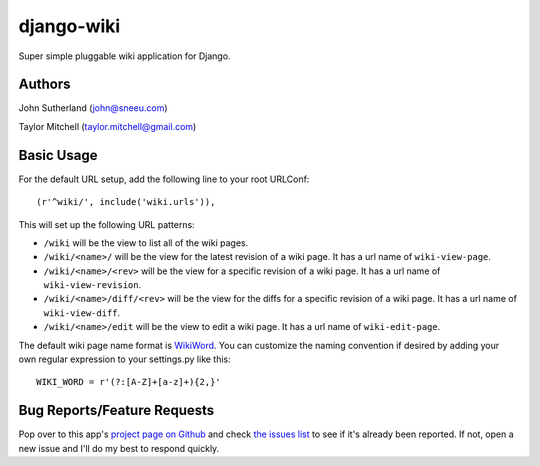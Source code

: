 django-wiki
===========

Super simple pluggable wiki application for Django.

Authors
-------
John Sutherland (john@sneeu.com)

Taylor Mitchell (taylor.mitchell@gmail.com)

Basic Usage
-----------

For the default URL setup, add the following line to your root
URLConf::

   (r'^wiki/', include('wiki.urls')),

This will set up the following URL patterns:

* ``/wiki`` will be the view to list all of the wiki pages.

* ``/wiki/<name>/`` will be the view for the latest revision of
  a wiki page.  It has a url name of ``wiki-view-page``.

* ``/wiki/<name>/<rev>`` will be the view for a specific revision
  of a wiki page.  It has a url name of ``wiki-view-revision``.

* ``/wiki/<name>/diff/<rev>`` will be the view for the diffs for
  a specific revision of a wiki page.  It has a url name of ``wiki-view-diff``.

* ``/wiki/<name>/edit`` will be the view to edit a wiki page.  It has a
  url name of ``wiki-edit-page``.

The default wiki page name format is `WikiWord`_.  You can customize the naming
convention if desired by adding your own regular expression to your settings.py
like this::

    WIKI_WORD = r'(?:[A-Z]+[a-z]+){2,}'

Bug Reports/Feature Requests
----------------------------

Pop over to this app's `project page on Github`_ and
check `the issues list`_ to see if it's already been reported. If not,
open a new issue and I'll do my best to respond quickly.

.. _WikiWord: http://twiki.org/cgi-bin/view/TWiki/WikiWord
.. _project page on Github: http://github.com/tmitchell/django-wiki
.. _the issues list: http://github.com/tmitchell/django-wiki/issues